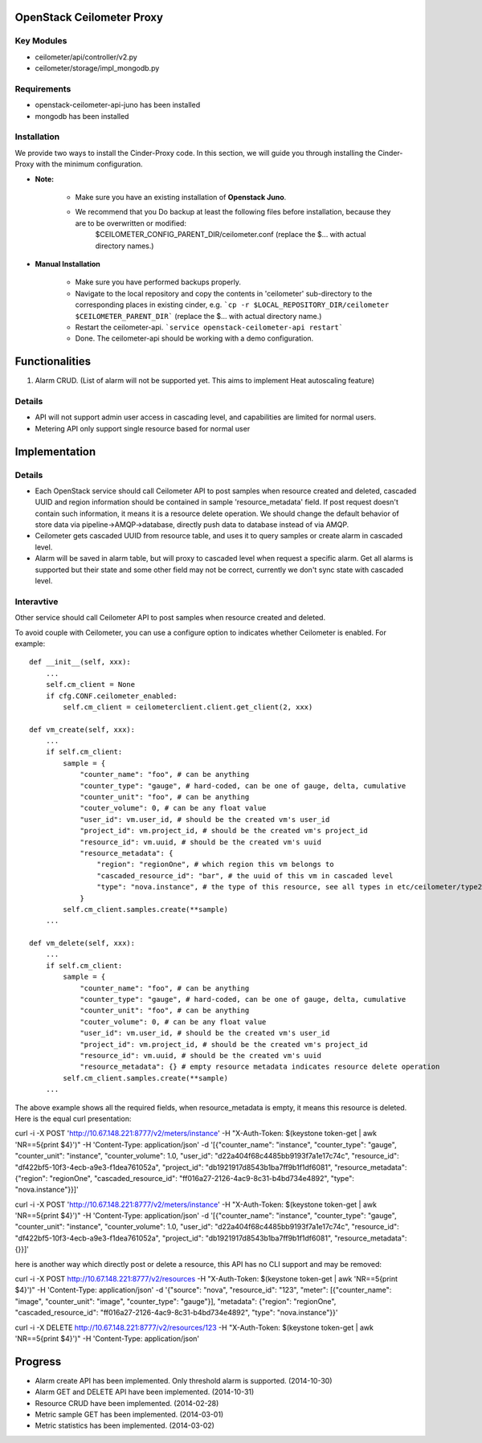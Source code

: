 OpenStack Ceilometer Proxy
==========================

Key Modules
-----------

* ceilometer/api/controller/v2.py
* ceilometer/storage/impl_mongodb.py

Requirements
------------

* openstack-ceilometer-api-juno has been installed
* mongodb has been installed

Installation
------------

We provide two ways to install the Cinder-Proxy code. In this section, we will guide you through installing the Cinder-Proxy with the minimum configuration.

* **Note:**

    - Make sure you have an existing installation of **Openstack Juno**.
    - We recommend that you Do backup at least the following files before installation, because they are to be overwritten or modified:
        $CEILOMETER_CONFIG_PARENT_DIR/ceilometer.conf
        (replace the $... with actual directory names.)

* **Manual Installation**

    - Make sure you have performed backups properly.

    - Navigate to the local repository and copy the contents in 'ceilometer' sub-directory to the corresponding places in existing cinder, e.g.
      ```cp -r $LOCAL_REPOSITORY_DIR/ceilometer $CEILOMETER_PARENT_DIR```
      (replace the $... with actual directory name.)

    - Restart the ceilometer-api.
      ```service openstack-ceilometer-api restart```

    - Done. The ceilometer-api should be working with a demo configuration.


Functionalities
===============

1. Alarm CRUD. (List of alarm will not be supported yet. This aims to implement Heat autoscaling feature)


Details
-------

* API will not support admin user access in cascading level, and capabilities are limited for normal users.
* Metering API only support single resource based for normal user


Implementation
==============

Details
-------

* Each OpenStack service should call Ceilometer API to post samples when resource created and deleted, cascaded UUID and region information should be contained in sample 'resource_metadata' field. If post request doesn't contain such information, it means it is a resource delete operation. We should change the default behavior of store data via pipeline->AMQP->database, directly push data to database instead of via AMQP.
* Ceilometer gets cascaded UUID from resource table, and uses it to query samples or create alarm in cascaded level.
* Alarm will be saved in alarm table, but will proxy to cascaded level when request a specific alarm. Get all alarms is supported but their state and some other field may not be correct, currently we don't sync state with cascaded level.

Interavtive
-----------

Other service should call Ceilometer API to post samples when resource created and deleted.

To avoid couple with Ceilometer, you can use a configure option to indicates whether Ceilometer is enabled. For example::

    def __init__(self, xxx):
        ...
        self.cm_client = None
        if cfg.CONF.ceilometer_enabled:
            self.cm_client = ceilometerclient.client.get_client(2, xxx)

    def vm_create(self, xxx):
        ...
        if self.cm_client:
            sample = {
                "counter_name": "foo", # can be anything
                "counter_type": "gauge", # hard-coded, can be one of gauge, delta, cumulative
                "counter_unit": "foo", # can be anything
                "couter_volume": 0, # can be any float value
                "user_id": vm.user_id, # should be the created vm's user_id
                "project_id": vm.project_id, # should be the created vm's project_id
                "resource_id": vm.uuid, # should be the created vm's uuid
                "resource_metadata": {
                    "region": "regionOne", # which region this vm belongs to
                    "cascaded_resource_id": "bar", # the uuid of this vm in cascaded level
                    "type": "nova.instance", # the type of this resource, see all types in etc/ceilometer/type2meters.json
                }
            self.cm_client.samples.create(**sample)
        ...

    def vm_delete(self, xxx):
        ...
        if self.cm_client:
            sample = {
                "counter_name": "foo", # can be anything
                "counter_type": "gauge", # hard-coded, can be one of gauge, delta, cumulative
                "counter_unit": "foo", # can be anything
                "couter_volume": 0, # can be any float value
                "user_id": vm.user_id, # should be the created vm's user_id
                "project_id": vm.project_id, # should be the created vm's project_id
                "resource_id": vm.uuid, # should be the created vm's uuid
                "resource_metadata": {} # empty resource metadata indicates resource delete operation
            self.cm_client.samples.create(**sample)
        ...

The above example shows all the required fields, when resource_metadata is empty, it means this resource is deleted. Here is the equal curl presentation:

curl -i -X POST 'http://10.67.148.221:8777/v2/meters/instance' -H "X-Auth-Token: $(keystone token-get | awk 'NR==5{print $4}')" -H 'Content-Type: application/json' -d '[{"counter_name": "instance", "counter_type": "gauge", "counter_unit": "instance", "counter_volume": 1.0, "user_id": "d22a404f68c4485bb9193f7a1e17c74c", "resource_id": "df422bf5-10f3-4ecb-a9e3-f1dea761052a", "project_id": "db1921917d8543b1ba7ff9b1f1df6081", "resource_metadata": {"region": "regionOne", "cascaded_resource_id": "ff016a27-2126-4ac9-8c31-b4bd734e4892", "type": "nova.instance"}}]'

curl -i -X POST 'http://10.67.148.221:8777/v2/meters/instance' -H "X-Auth-Token: $(keystone token-get | awk 'NR==5{print $4}')" -H 'Content-Type: application/json' -d '[{"counter_name": "instance", "counter_type": "gauge", "counter_unit": "instance", "counter_volume": 1.0, "user_id": "d22a404f68c4485bb9193f7a1e17c74c", "resource_id": "df422bf5-10f3-4ecb-a9e3-f1dea761052a", "project_id": "db1921917d8543b1ba7ff9b1f1df6081", "resource_metadata": {}}]'

here is another way which directly post or delete a resource, this API has no CLI support and may be removed:

curl -i -X POST http://10.67.148.221:8777/v2/resources -H "X-Auth-Token: $(keystone token-get | awk 'NR==5{print $4}')" -H 'Content-Type: application/json' -d '{"source": "nova", "resource_id": "123", "meter": [{"counter_name": "image", "counter_unit": "image", "counter_type": "gauge"}], "metadata": {"region": "regionOne", "cascaded_resource_id": "ff016a27-2126-4ac9-8c31-b4bd734e4892", "type": "nova.instance"}}'

curl -i -X DELETE http://10.67.148.221:8777/v2/resources/123 -H "X-Auth-Token: $(keystone token-get | awk 'NR==5{print $4}')" -H 'Content-Type: application/json'

Progress
========

* Alarm create API has been implemented. Only threshold alarm is supported. (2014-10-30)
* Alarm GET and DELETE API have been implemented. (2014-10-31)
* Resource CRUD have been implemented. (2014-02-28)
* Metric sample GET has been implemented. (2014-03-01)
* Metric statistics has been implemented. (2014-03-02)

